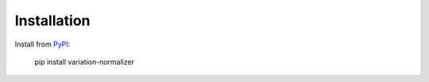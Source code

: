 .. _install:

Installation
============

Install from `PyPI <https://pypi.org/project/variation-normalizer/>`_:

    pip install variation-normalizer
